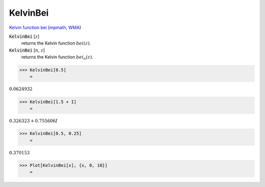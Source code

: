 KelvinBei
=========

`Kelvin function bei <https://en.wikipedia.org/wiki/Kelvin_functions#bei(x)>`_ (`mpmath <https://mpmath.org/doc/current/functions/bessel.html#bei>`_, `WMA <https://reference.wolfram.com/language/ref/KelvinBei.html>`_)


:code:`KelvinBei` [:math:`z`]
    returns the Kelvin function :math:`bei(z)`.

:code:`KelvinBei` [:math:`n`, :math:`z`]
    returns the Kelvin function :math:`bei_n(z)`.





>>> KelvinBei[0.5]
    =

:math:`0.0624932`


>>> KelvinBei[1.5 + I]
    =

:math:`0.326323+0.755606 I`


>>> KelvinBei[0.5, 0.25]
    =

:math:`0.370153`


>>> Plot[KelvinBei[x], {x, 0, 10}]
    =

.. image:: tmp46xwztws.png
    :align: center



